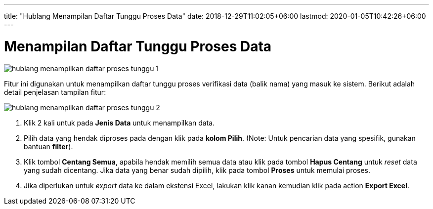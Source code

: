 ---
title: "Hublang Menampilan Daftar Tunggu Proses Data"
date: 2018-12-29T11:02:05+06:00
lastmod: 2020-01-05T10:42:26+06:00
---

= Menampilan Daftar Tunggu Proses Data

image::../images-hublang/hublang-menampilkan-daftar-proses-tunggu-1.png[align="center"]

Fitur ini digunakan untuk menampilkan daftar tunggu proses verifikasi data (balik nama) yang masuk ke sistem.  Berikut adalah detail penjelasan tampilan fitur:

image::../images-hublang/hublang-menampilkan-daftar-proses-tunggu-2.png[align="center"]

1. Klik 2 kali untuk pada *Jenis Data* untuk menampilkan data.

2. Pilih data yang hendak diproses pada dengan klik pada *kolom Pilih*. (Note: Untuk pencarian data yang spesifik, gunakan bantuan *filter*).

3. Klik tombol *Centang Semua*, apabila hendak memilih semua data atau klik pada tombol *Hapus Centang* untuk _reset_ data yang sudah dicentang. Jika data yang benar sudah dipilih, klik pada tombol *Proses* untuk memulai proses.

4. Jika diperlukan untuk _export_ data ke dalam ekstensi Excel, lakukan klik kanan kemudian klik pada action *Export Excel*.